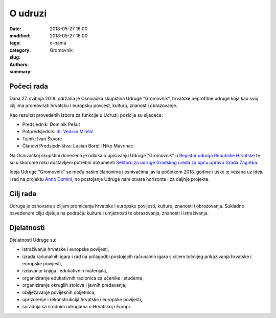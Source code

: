 O udruzi
########

:date: 2018-05-27 16:00
:modified: 2018-05-27 16:00
:tags:
:category:
:slug: o-nama
:authors: Gromovnik
:summary:

.. image:: {static}../static/images/gromovnik-banner.png
   :alt: Banner udruge "Gromovnik"

Počeci rada
-----------

Dana 27. svibnja 2018. održana je Osnivačka skupština Udruge "Gromovnik", hrvatske neprofitne udruge koja kao svoj cilj ima promovirati hrvatsku i europsku povijest, kulturu, znanost i obrazovanje.

Kao rezultat provedenih izbora za funkcije u Udruzi, pozicije su sljedeće:

- Predsjednik: Dominik Pešut
- Potpredsjednik: `dr. Vedran Miletić <https://vedran.miletic.net/>`__
- Tajnik: Ivan Škvorc
- Članovi Predsjedništva: Lucian Borić i Niko Mavrinac

Na Osnivačkoj skupštini donesena je odluka o upisivanju Udruge "Gromovnik" u `Registar udruga Republike Hrvatske <https://uprava.gov.hr/registar-udruga/826>`__ te su u skorome roku dostavljeni potrebni dokumenti `Sektoru za udruge Gradskog ureda za opću upravu Grada Zagreba <https://www.zagreb.hr/sektor-za-udruge-dukljaninova-3-iiikat/1226>`__.

Ideja Udruge "Gromovnik" se među našim članovima i osnivačima javila početkom 2018. godine i usko je vezana uz ideju i rad na projektu `Anno Domini <{filename}projekti.rst>`__, no postojanje Udruge nam otvara horizonte i za daljnje projekte.

Cilj rada
---------

Udruga je osnovana s ciljem promicanja hrvatske i europske povijesti, kulture, znanosti i obrazovanja. Sukladno navedenom cilju djeluje na području kulture i umjetnosti te obrazovanja, znanosti i istraživanja.

Djelatnosti
-----------

Djelatnosti Udruge su:

- istraživanje hrvatske i europske povijesti,
- izrada računalnih igara i rad na prilagodbi postojećih računalnih igara s ciljem točnijeg prikazivanja hrvatske i europske povijesti,
- izdavanje knjiga i edukativnih materijala,
- organiziranje edukativnih radionica za učenike i studente,
- organiziranje okruglih stolova i javnih predavanja,
- obilježavanje povijesnih obljetnica,
- uprizorenje i rekonstrukcija hrvatske i europske povijesti,
- suradnja sa srodnim udrugama u Hrvatskoj i Europi.
